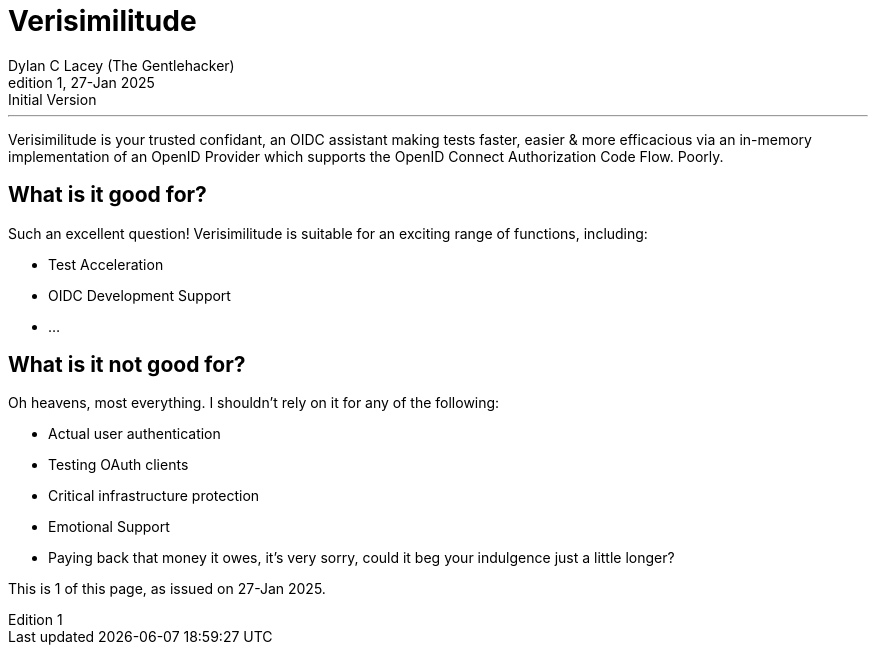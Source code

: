 = Verisimilitude
Dylan C Lacey (The Gentlehacker)
Rev1, 27-Jan 2025: Initial Version
:version-label: Edition
:keywords: openid, oidc, oid connect, openid connect, mocking, testing, oauth
:description: A Gentle Introduction to Verisimilitude, the efficacious means of testing systems which rely on OpenID Connect.

---
Verisimilitude is your trusted confidant, an OIDC assistant making tests faster, easier & more efficacious via an in-memory implementation of an OpenID Provider which supports the OpenID Connect Authorization Code Flow. Poorly.

== What is it good for?
Such an excellent question! Verisimilitude is suitable for an exciting range of functions, including:

* Test Acceleration
* OIDC Development Support
* ...

== What is it not good for?
Oh heavens, most everything. I shouldn't rely on it for any of the following:

* Actual user authentication
* Testing OAuth clients
* Critical infrastructure protection
* Emotional Support
* Paying back that money it owes, it's very sorry, could it beg your indulgence just a little longer?

This is {revnumber} of this page, as issued on {revdate}.